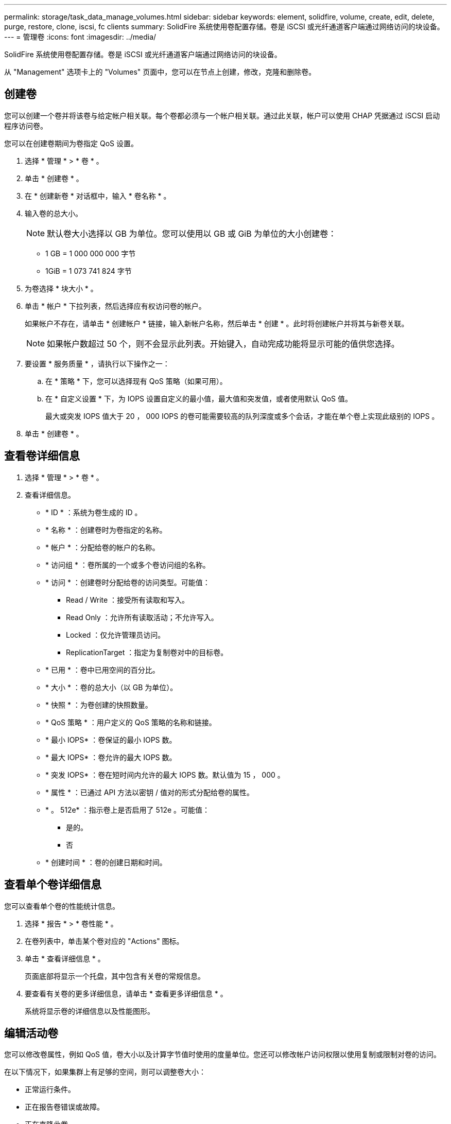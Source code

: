 ---
permalink: storage/task_data_manage_volumes.html 
sidebar: sidebar 
keywords: element, solidfire, volume, create, edit, delete, purge, restore, clone, iscsi, fc clients 
summary: SolidFire 系统使用卷配置存储。卷是 iSCSI 或光纤通道客户端通过网络访问的块设备。 
---
= 管理卷
:icons: font
:imagesdir: ../media/


[role="lead"]
SolidFire 系统使用卷配置存储。卷是 iSCSI 或光纤通道客户端通过网络访问的块设备。

从 "Management" 选项卡上的 "Volumes" 页面中，您可以在节点上创建，修改，克隆和删除卷。



== 创建卷

您可以创建一个卷并将该卷与给定帐户相关联。每个卷都必须与一个帐户相关联。通过此关联，帐户可以使用 CHAP 凭据通过 iSCSI 启动程序访问卷。

您可以在创建卷期间为卷指定 QoS 设置。

. 选择 * 管理 * > * 卷 * 。
. 单击 * 创建卷 * 。
. 在 * 创建新卷 * 对话框中，输入 * 卷名称 * 。
. 输入卷的总大小。
+

NOTE: 默认卷大小选择以 GB 为单位。您可以使用以 GB 或 GiB 为单位的大小创建卷：

+
** 1 GB = 1 000 000 000 字节
** 1GiB = 1 073 741 824 字节


. 为卷选择 * 块大小 * 。
. 单击 * 帐户 * 下拉列表，然后选择应有权访问卷的帐户。
+
如果帐户不存在，请单击 * 创建帐户 * 链接，输入新帐户名称，然后单击 * 创建 * 。此时将创建帐户并将其与新卷关联。

+

NOTE: 如果帐户数超过 50 个，则不会显示此列表。开始键入，自动完成功能将显示可能的值供您选择。

. 要设置 * 服务质量 * ，请执行以下操作之一：
+
.. 在 * 策略 * 下，您可以选择现有 QoS 策略（如果可用）。
.. 在 * 自定义设置 * 下，为 IOPS 设置自定义的最小值，最大值和突发值，或者使用默认 QoS 值。
+
最大或突发 IOPS 值大于 20 ， 000 IOPS 的卷可能需要较高的队列深度或多个会话，才能在单个卷上实现此级别的 IOPS 。



. 单击 * 创建卷 * 。




== 查看卷详细信息

. 选择 * 管理 * > * 卷 * 。
. 查看详细信息。
+
** * ID * ：系统为卷生成的 ID 。
** * 名称 * ：创建卷时为卷指定的名称。
** * 帐户 * ：分配给卷的帐户的名称。
** * 访问组 * ：卷所属的一个或多个卷访问组的名称。
** * 访问 * ：创建卷时分配给卷的访问类型。可能值：
+
*** Read / Write ：接受所有读取和写入。
*** Read Only ：允许所有读取活动；不允许写入。
*** Locked ：仅允许管理员访问。
*** ReplicationTarget ：指定为复制卷对中的目标卷。


** * 已用 * ：卷中已用空间的百分比。
** * 大小 * ：卷的总大小（以 GB 为单位）。
** * 快照 * ：为卷创建的快照数量。
** * QoS 策略 * ：用户定义的 QoS 策略的名称和链接。
** * 最小 IOPS* ：卷保证的最小 IOPS 数。
** * 最大 IOPS* ：卷允许的最大 IOPS 数。
** * 突发 IOPS* ：卷在短时间内允许的最大 IOPS 数。默认值为 15 ， 000 。
** * 属性 * ：已通过 API 方法以密钥 / 值对的形式分配给卷的属性。
** * 。 512e* ：指示卷上是否启用了 512e 。可能值：
+
*** 是的。
*** 否


** * 创建时间 * ：卷的创建日期和时间。






== 查看单个卷详细信息

您可以查看单个卷的性能统计信息。

. 选择 * 报告 * > * 卷性能 * 。
. 在卷列表中，单击某个卷对应的 "Actions" 图标。
. 单击 * 查看详细信息 * 。
+
页面底部将显示一个托盘，其中包含有关卷的常规信息。

. 要查看有关卷的更多详细信息，请单击 * 查看更多详细信息 * 。
+
系统将显示卷的详细信息以及性能图形。





== 编辑活动卷

您可以修改卷属性，例如 QoS 值，卷大小以及计算字节值时使用的度量单位。您还可以修改帐户访问权限以使用复制或限制对卷的访问。

在以下情况下，如果集群上有足够的空间，则可以调整卷大小：

* 正常运行条件。
* 正在报告卷错误或故障。
* 正在克隆此卷。
* 正在重新同步此卷。


.步骤
. 选择 * 管理 * > * 卷 * 。
. 在 * 活动 * 窗口中，单击要编辑的卷对应的 "Actions" 图标。
. 单击 * 编辑 * 。
. * 可选： * 更改卷的总大小。
+
** 您可以增加卷的大小，但不能减小卷的大小。一次调整大小操作只能调整一个卷的大小。垃圾收集操作和软件升级不会中断调整大小操作。
** 如果要调整用于复制的卷大小，则应首先增加分配为复制目标的卷的大小。然后，您可以调整源卷的大小。目标卷可以大于或等于源卷，但不能小于源卷。


+
默认卷大小选择以 GB 为单位。您可以使用以 GB 或 GiB 为单位的大小创建卷：

+
** 1 GB = 1 000 000 000 字节
** 1GiB = 1 073 741 824 字节


. * 可选： * 选择不同的帐户访问级别，如下所示：
+
** 只读
** 读 / 写
** 已锁定
** 复制目标


. * 可选： * 选择应有权访问卷的帐户。
+
如果帐户不存在，请单击 * 创建帐户 * 链接，输入新帐户名称，然后单击 * 创建 * 。此时将创建帐户并将其与卷关联。

+

NOTE: 如果帐户数超过 50 个，则不会显示此列表。开始键入，自动完成功能将显示可能的值供您选择。

. * 可选： * 要更改 * 服务质量 * 中的选择，请执行以下操作之一：
+
.. 在 * 策略 * 下，您可以选择现有 QoS 策略（如果可用）。
.. 在 * 自定义设置 * 下，为 IOPS 设置自定义的最小值，最大值和突发值，或者使用默认 QoS 值。
+

NOTE: 如果要在卷上使用 QoS 策略，则可以设置自定义 QoS 以删除与卷的 QoS 策略关联。自定义 QoS 将覆盖和调整卷 QoS 设置的 QoS 策略值。

+

TIP: 更改 IOPS 值时，应以十或百为单位递增。输入值需要有效的整数。

+

TIP: 为卷配置极高的突发值。这样，系统就可以更快地处理偶尔出现的大型块顺序工作负载，同时仍会限制卷的持续 IOPS 。



. 单击 * 保存更改 * 。




== 删除卷

您可以从 Element 存储集群中删除一个或多个卷。

系统不会立即清除已删除的卷；此卷在大约八小时内保持可用。如果在系统清除卷之前还原该卷，则该卷将恢复联机并还原 iSCSI 连接。

如果删除用于创建快照的卷，则其关联快照将变为非活动状态。清除已删除的源卷后，关联的非活动快照也会从系统中删除。


IMPORTANT: 与管理服务关联的永久性卷会在安装或升级期间创建并分配给新帐户。如果您使用的是永久性卷，请勿修改或删除这些卷或其关联帐户。

.步骤
. 选择 * 管理 * > * 卷 * 。
. 要删除单个卷，请执行以下步骤：
+
.. 单击要删除的卷对应的 "Actions" 图标。
.. 在显示的菜单中，单击 * 删除 * 。
.. 确认操作。


+
系统会将卷移动到 * 卷 * 页面上的 * 已删除 * 区域。

. 要删除多个卷，请执行以下步骤：
+
.. 在卷列表中，选中要删除的任何卷旁边的框。
.. 单击 * 批量操作 * 。
.. 在显示的菜单中，单击 * 删除 * 。
.. 确认操作。
+
系统会将这些卷移动到 * 卷 * 页面上的 * 已删除 * 区域。







== 还原已删除的卷

如果某个卷已被删除但尚未清除，您可以还原系统中的卷。系统会在删除卷后大约八小时自动清除该卷。如果系统已清除卷，则无法还原它。

. 选择 * 管理 * > * 卷 * 。
. 单击 * 已删除 * 选项卡可查看已删除卷的列表。
. 单击要还原的卷对应的 "Actions" 图标。
. 在显示的菜单中，单击 * 还原 * 。
. 确认操作。
+
此卷将放置在 * 活动 * 卷列表中，并恢复与此卷的 iSCSI 连接。





== 清除卷

清除卷后，该卷将从系统中永久删除。卷中的所有数据都将丢失。

系统会在删除后八小时自动清除已删除的卷。但是，如果要在计划的时间之前清除卷，则可以执行此操作。

. 选择 * 管理 * > * 卷 * 。
. 单击 * 已删除 * 按钮。
. 执行以下步骤以清除单个或多个卷。
+
[cols="25,75"]
|===
| 选项 | 步骤 


 a| 
清除单个卷
 a| 
.. 单击要清除的卷对应的 "Actions" 图标。
.. 单击 * 清除 * 。
.. 确认操作。




 a| 
清除多个卷
 a| 
.. 选择要清除的卷。
.. 单击 * 批量操作 * 。
.. 在显示的菜单中，选择 * 清除 * 。
.. 确认操作。


|===




== 克隆卷

您可以为单个卷或多个卷创建克隆，以便为数据创建时间点副本。克隆卷时，系统会创建卷的快照，然后为该快照引用的数据创建一份副本。这是一个异步过程，此过程所需的时间量取决于要克隆的卷大小和当前集群负载。

集群一次最多支持每个卷运行两个克隆请求，一次最多支持八个活动卷克隆操作。超过这些限制的请求将排队等待稍后处理。


NOTE: 操作系统在处理克隆卷方面有所不同。VMware ESXi 会将克隆的卷视为卷副本或快照卷。此卷将成为可用于创建新数据存储库的设备。有关挂载克隆卷和处理快照 LUN 的详细信息，请参见上的 VMware 文档 https://docs.vmware.com/en/VMware-vSphere/6.7/com.vmware.vsphere.storage.doc/GUID-EEFEB765-A41F-4B6D-917C-BB9ABB80FC80.html["挂载 VMFS 数据存储库副本"] 和 https://docs.vmware.com/en/VMware-vSphere/6.7/com.vmware.vsphere.storage.doc/GUID-EBAB0D5A-3C77-4A9B-9884-3D4AD69E28DC.html["管理重复的 VMFS 数据存储库"]。


IMPORTANT: 在通过克隆到较小的大小截断克隆的卷之前，请确保准备好分区，使其适合较小的卷。

.步骤
. 选择 * 管理 * > * 卷 * 。
. 要克隆单个卷，请执行以下步骤：
+
.. 在 * 活动 * 页面上的卷列表中，单击要克隆的卷对应的 "Actions" 图标。
.. 在显示的菜单中，单击 * 克隆 * 。
.. 在 * 克隆卷 * 窗口中，输入新克隆的卷的卷名称。
.. 使用 * 卷大小 * 自旋框和列表为卷选择一个大小和度量单位。
+

NOTE: 默认卷大小选择以 GB 为单位。您可以使用以 GB 或 GiB 为单位的大小创建卷：

+
*** 1 GB = 1 000 000 000 字节
*** 1GiB = 1 073 741 824 字节


.. 选择新克隆卷的访问类型。
.. 从 * 帐户 * 列表中选择要与新克隆的卷关联的帐户。
+

NOTE: 如果您单击 * 创建帐户 * 链接，输入帐户名称并单击 * 创建 * ，则可以在此步骤中创建帐户。创建帐户后，系统会自动将其添加到 * 帐户 * 列表中。



. 要克隆多个卷，请执行以下步骤：
+
.. 在 * 活动 * 页面上的卷列表中，选中要克隆的任何卷旁边的框。
.. 单击 * 批量操作 * 。
.. 在显示的菜单中，选择 * 克隆 * 。
.. 在 * 克隆多个卷 * 对话框的 * 新卷名称前缀 * 字段中，输入克隆卷的前缀。
.. 从 * 帐户 * 列表中选择要与克隆卷关联的帐户。
.. 选择克隆卷的访问类型。


. 单击 * 开始克隆 * 。
+

NOTE: 增加克隆的卷大小会导致新卷在卷末尾具有额外的可用空间。根据卷的使用方式，您可能需要在可用空间中扩展分区或创建新分区来利用它。





== 有关详细信息 ...

* https://www.netapp.com/data-storage/solidfire/documentation["SolidFire 和 Element 资源页面"^]
* https://docs.netapp.com/us-en/vcp/index.html["适用于 vCenter Server 的 NetApp Element 插件"^]

